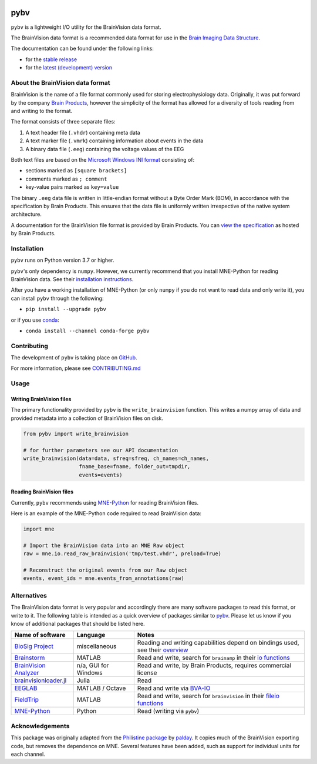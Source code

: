 .. image:: https://github.com/bids-standard/pybv/workflows/Python%20build/badge.svg
   :target: https://github.com/bids-standard/pybv/actions?query=workflow%3A%22Python+build%22
   :alt: GitHub Actions Python build

.. image:: https://github.com/bids-standard/pybv/workflows/Python%20tests/badge.svg
   :target: https://github.com/bids-standard/pybv/actions?query=workflow%3A%22Python+tests%22
   :alt: GitHub Actions Python tests

.. image:: https://codecov.io/gh/bids-standard/pybv/branch/main/graph/badge.svg
   :target: https://codecov.io/gh/bids-standard/pybv
   :alt: Codecov

.. image:: https://badge.fury.io/py/pybv.svg
   :target: https://badge.fury.io/py/pybv
   :alt: PyPi version

.. image:: https://img.shields.io/conda/vn/conda-forge/pybv.svg
   :target: https://anaconda.org/conda-forge/pybv
   :alt: Conda version

.. image:: https://readthedocs.org/projects/pybv/badge/?version=stable
   :target: https://pybv.readthedocs.io/en/stable/?badge=stable
   :alt: Documentation Status

.. image:: https://zenodo.org/badge/157434681.svg
   :target: https://zenodo.org/badge/latestdoi/157434681
   :alt: Zenodo archive

====
pybv
====

``pybv`` is a lightweight I/O utility for the BrainVision data format.

The BrainVision data format is a recommended data format for use in the
`Brain Imaging Data Structure <https://bids.neuroimaging.io>`_.


The documentation can be found under the following links:

- for the `stable release <https://pybv.rtfd.io/en/stable/>`_
- for the `latest (development) version <https://pybv.rtfd.io/en/latest/>`_

About the BrainVision data format
=================================

BrainVision is the name of a file format commonly used for storing electrophysiology data.
Originally, it was put forward by the company `Brain Products <https://www.brainproducts.com>`_,
however the simplicity of the format has allowed for a diversity of tools reading from and
writing to the format.

The format consists of three separate files:

1. A text header file (``.vhdr``) containing meta data
2. A text marker file (``.vmrk``) containing information about events in the
   data
3. A binary data file (``.eeg``) containing the voltage values of the EEG

Both text files are based on the
`Microsoft Windows INI format <https://en.wikipedia.org/wiki/INI_file>`_
consisting of:

- sections marked as ``[square brackets]``
- comments marked as ``; comment``
- key-value pairs marked as ``key=value``

The binary ``.eeg`` data file is written in little-endian format without a Byte Order
Mark (BOM), in accordance with the specification by Brain Products.
This ensures that the data file is uniformly written irrespective of the
native system architecture.

A documentation for the BrainVision file format is provided by Brain Products.
You can `view the specification <https://www.brainproducts.com/productdetails.php?id=21&tab=5>`_
as hosted by Brain Products.


Installation
============

``pybv`` runs on Python version 3.7 or higher.

``pybv``'s only dependency is ``numpy``.
However, we currently recommend that you install MNE-Python for reading BrainVision data.
See their `installation instructions <https://mne.tools/stable/install/index.html>`_.

After you have a working installation of MNE-Python (or only ``numpy`` if you
do not want to read data and only write it), you can install ``pybv`` through
the following:

- ``pip install --upgrade pybv``

or if you use `conda <https://docs.conda.io/en/latest/miniconda.html>`_:

- ``conda install --channel conda-forge pybv``

Contributing
============

The development of ``pybv`` is taking place on
`GitHub <https://github.com/bids-standard/pybv>`_.

For more information, please see
`CONTRIBUTING.md <https://github.com/bids-standard/pybv/blob/main/.github/CONTRIBUTING.md>`_

Usage
=====

Writing BrainVision files
-------------------------

The primary functionality provided by ``pybv`` is the ``write_brainvision``
function. This writes a numpy array of data and provided metadata into a
collection of BrainVision files on disk.

.. code-block:: python

    from pybv import write_brainvision

    # for further parameters see our API documentation
    write_brainvision(data=data, sfreq=sfreq, ch_names=ch_names,
                      fname_base=fname, folder_out=tmpdir,
                      events=events)

Reading BrainVision files
-------------------------

Currently, ``pybv`` recommends using `MNE-Python <https://mne.tools>`_
for reading BrainVision files.

Here is an example of the MNE-Python code required to read BrainVision data:

.. code-block:: python

    import mne

    # Import the BrainVision data into an MNE Raw object
    raw = mne.io.read_raw_brainvision('tmp/test.vhdr', preload=True)

    # Reconstruct the original events from our Raw object
    events, event_ids = mne.events_from_annotations(raw)

Alternatives
============

The BrainVision data format is very popular and accordingly there are many
software packages to read this format, or write to it.
The following table is intended as a quick overview of packages similar to
`pybv <https://github.com/bids-standard/pybv>`_.
Please let us know if you know of additional packages that should be listed here.

+-----------------------------------------------------------------------------+----------------------+---------------------------------------------------------------------------------------------------------------------------------------------+
| Name of software                                                            | Language             | Notes                                                                                                                                       |
+=============================================================================+======================+=============================================================================================================================================+
| `BioSig Project <http://biosig.sourceforge.net/index.html>`_                | miscellaneous        | Reading and writing capabilities depend on bindings used, see their `overview <https://pub.ist.ac.at/~schloegl/biosig/TESTED>`_             |
+-----------------------------------------------------------------------------+----------------------+---------------------------------------------------------------------------------------------------------------------------------------------+
| `Brainstorm <https://neuroimage.usc.edu/brainstorm/>`_                      | MATLAB               | Read and write, search for ``brainamp`` in their `io functions <https://github.com/brainstorm-tools/brainstorm3/tree/master/toolbox/io>`_   |
+-----------------------------------------------------------------------------+----------------------+---------------------------------------------------------------------------------------------------------------------------------------------+
| `BrainVision Analyzer <https://www.brainproducts.com/downloads.php?kid=9>`_ | n/a, GUI for Windows | Read and write, by Brain Products, requires commercial license                                                                              |
+-----------------------------------------------------------------------------+----------------------+---------------------------------------------------------------------------------------------------------------------------------------------+
| `brainvisionloader.jl <https://github.com/agricolab/brainvisionloader.jl>`_ | Julia                | Read                                                                                                                                        |
+-----------------------------------------------------------------------------+----------------------+---------------------------------------------------------------------------------------------------------------------------------------------+
| `EEGLAB <https://sccn.ucsd.edu/eeglab/index.php>`_                          | MATLAB / Octave      | Read and write via `BVA-IO <https://github.com/arnodelorme/bva-io>`_                                                                        |
+-----------------------------------------------------------------------------+----------------------+---------------------------------------------------------------------------------------------------------------------------------------------+
| `FieldTrip <https://www.fieldtriptoolbox.org>`_                             | MATLAB               | Read and write, search for ``brainvision`` in their `fileio functions <https://github.com/fieldtrip/fieldtrip/tree/master/fileio/private>`_ |
+-----------------------------------------------------------------------------+----------------------+---------------------------------------------------------------------------------------------------------------------------------------------+
| `MNE-Python <https://mne.tools>`_                                           | Python               | Read (writing via ``pybv``)                                                                                                                 |
+-----------------------------------------------------------------------------+----------------------+---------------------------------------------------------------------------------------------------------------------------------------------+

Acknowledgements
================

This package was originally adapted from the
`Philistine package <https://gitlab.com/palday/philistine>`_ by
`palday <https://phillipalday.com/>`_.
It copies much of the BrainVision exporting code, but removes the dependence on MNE.
Several features have been added, such as support for individual units for each channel.
